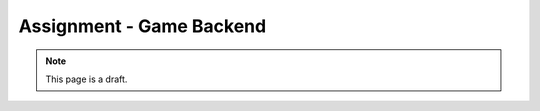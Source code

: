 Assignment - Game Backend
=========================

.. note:: This page is a draft.

.. todo::

    Create a web backend for the UTTT game hosting a hall of fame tracking and showing basic stats about players. I will provide the frontend for showing the stats, an player authentication mechanism, specs for the backend API, and test cases. You will implement the player stats persistence and query API over MongoDB.